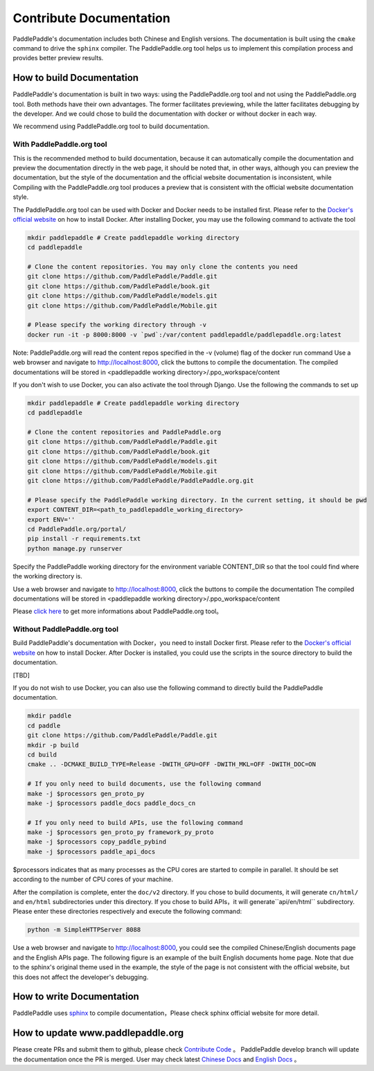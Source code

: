 ########################
Contribute Documentation
########################

PaddlePaddle's documentation includes both Chinese and English versions. The documentation is built using the ``cmake`` command to drive the ``sphinx`` compiler. The PaddlePaddle.org tool helps us to implement this compilation process and provides better preview results.

How to build Documentation
===========================

PaddlePaddle's documentation is built in two ways: using the PaddlePaddle.org tool and not using the PaddlePaddle.org tool. Both methods have their own advantages. The former facilitates previewing, while the latter facilitates debugging by the developer. And we could chose to build the documentation with docker or without docker in each way.

We recommend using PaddlePaddle.org tool to build documentation.

With PaddlePaddle.org tool
---------------------------
This is the recommended method to build documentation, because it can automatically compile the documentation and preview the documentation directly in the web page, it should be noted that, in other ways, although you can preview the documentation, but the style of the documentation and the official website documentation is inconsistent, while Compiling with the PaddlePaddle.org tool produces a preview that is consistent with the official website documentation style.

The PaddlePaddle.org tool can be used with Docker and Docker needs to be installed first. Please refer to the `Docker's official website <https://docs.docker.com/>`_ on how to install Docker. After installing Docker, you may use the following command to activate the tool

..  code-block:: bash

    mkdir paddlepaddle # Create paddlepaddle working directory
    cd paddlepaddle

    # Clone the content repositories. You may only clone the contents you need
    git clone https://github.com/PaddlePaddle/Paddle.git
    git clone https://github.com/PaddlePaddle/book.git
    git clone https://github.com/PaddlePaddle/models.git
    git clone https://github.com/PaddlePaddle/Mobile.git

    # Please specify the working directory through -v
    docker run -it -p 8000:8000 -v `pwd`:/var/content paddlepaddle/paddlepaddle.org:latest

Note: PaddlePaddle.org will read the content repos specified in the -v (volume) flag of the docker run command
Use a web browser and navigate to http://localhost:8000, click the buttons to compile the documentation.
The compiled documentations will be stored in <paddlepaddle working directory>/.ppo_workspace/content


If you don't wish to use Docker, you can also activate the tool through Django. Use the following the commands to set up

..  code-block:: bash

    mkdir paddlepaddle # Create paddlepaddle working directory
    cd paddlepaddle

    # Clone the content repositories and PaddlePaddle.org
    git clone https://github.com/PaddlePaddle/Paddle.git
    git clone https://github.com/PaddlePaddle/book.git
    git clone https://github.com/PaddlePaddle/models.git
    git clone https://github.com/PaddlePaddle/Mobile.git
    git clone https://github.com/PaddlePaddle/PaddlePaddle.org.git

    # Please specify the PaddlePaddle working directory. In the current setting, it should be pwd
    export CONTENT_DIR=<path_to_paddlepaddle_working_directory>
    export ENV=''
    cd PaddlePaddle.org/portal/
    pip install -r requirements.txt
    python manage.py runserver

Specify the PaddlePaddle working directory for the environment variable CONTENT_DIR so that the tool could find where the working directory is.

Use a web browser and navigate to http://localhost:8000, click the buttons to compile the documentation
The compiled documentations will be stored in <paddlepaddle working directory>/.ppo_workspace/content

Please `click here <https://github.com/PaddlePaddle/PaddlePaddle.org/blob/develop/README.md>`_ to get more informations about PaddlePaddle.org tool。


Without PaddlePaddle.org tool
-------------------------------

Build PaddlePaddle's documentation with Docker，you need to install Docker first. Please refer to the `Docker's official website <https://docs.docker.com/>`_ on how to install Docker. After Docker is installed, you could use the scripts in the source directory to build the documentation.

[TBD]

If you do not wish to use Docker, you can also use the following command to directly build the PaddlePaddle documentation.

.. code-block:: bash

   mkdir paddle
   cd paddle
   git clone https://github.com/PaddlePaddle/Paddle.git
   mkdir -p build
   cd build
   cmake .. -DCMAKE_BUILD_TYPE=Release -DWITH_GPU=OFF -DWITH_MKL=OFF -DWITH_DOC=ON

   # If you only need to build documents, use the following command
   make -j $processors gen_proto_py
   make -j $processors paddle_docs paddle_docs_cn

   # If you only need to build APIs, use the following command
   make -j $processors gen_proto_py framework_py_proto
   make -j $processors copy_paddle_pybind
   make -j $processors paddle_api_docs

$processors indicates that as many processes as the CPU cores are started to compile in parallel. It should be set according to the number of CPU cores of your machine.

After the compilation is complete, enter the ``doc/v2`` directory. If you chose to build documents, it will generate ``cn/html/`` and ``en/html`` subdirectories under this directory. If you chose to build APIs，it will generate``api/en/html`` subdirectory. Please enter these directories respectively and execute the following command:

.. code-block:: bash

   python -m SimpleHTTPServer 8088

Use a web browser and navigate to http://localhost:8000, you could see the compiled Chinese/English documents page and the English APIs page. The following figure is an example of the built English documents home page. Note that due to the sphinx's original theme used in the example, the style of the page is not consistent with the official website, but this does not affect the developer's debugging.

..  image:: src/doc_en.png
    :align: center
    :scale: 60 %

How to write Documentation
===========================

PaddlePaddle uses `sphinx`_ to compile documentation，Please check sphinx official website for more detail.

How to update www.paddlepaddle.org
===================================

Please create PRs and submit them to github, please check `Contribute Code <http://www.paddlepaddle.org/docs/develop/documentation/en/howto/dev/contribute_to_paddle_en.html>`_ 。
PaddlePaddle develop branch will update the documentation once the PR is merged. User may check latest `Chinese Docs <http://www.paddlepaddle.org/docs/develop/documentation/zh/getstarted/index_cn.html>`_ and
`English Docs <http://www.paddlepaddle.org/docs/develop/documentation/en/getstarted/index_en.html>`_ 。

..  _cmake: https://cmake.org/
..  _sphinx: http://www.sphinx-doc.org/en/1.4.8/
